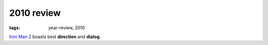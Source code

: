 2010 review
===========

:tags: year-review, 2010


`Iron Man 2`_ boasts best **direction** and **dialog**.



.. _Iron Man 2: http://movies.tshepang.net/iron-man-2
